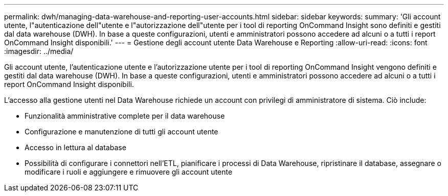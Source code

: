 ---
permalink: dwh/managing-data-warehouse-and-reporting-user-accounts.html 
sidebar: sidebar 
keywords:  
summary: 'Gli account utente, l"autenticazione dell"utente e l"autorizzazione dell"utente per i tool di reporting OnCommand Insight sono definiti e gestiti dal data warehouse (DWH). In base a queste configurazioni, utenti e amministratori possono accedere ad alcuni o a tutti i report OnCommand Insight disponibili.' 
---
= Gestione degli account utente Data Warehouse e Reporting
:allow-uri-read: 
:icons: font
:imagesdir: ../media/


[role="lead"]
Gli account utente, l'autenticazione utente e l'autorizzazione utente per i tool di reporting OnCommand Insight vengono definiti e gestiti dal data warehouse (DWH). In base a queste configurazioni, utenti e amministratori possono accedere ad alcuni o a tutti i report OnCommand Insight disponibili.

L'accesso alla gestione utenti nel Data Warehouse richiede un account con privilegi di amministratore di sistema. Ciò include:

* Funzionalità amministrative complete per il data warehouse
* Configurazione e manutenzione di tutti gli account utente
* Accesso in lettura al database
* Possibilità di configurare i connettori nell'ETL, pianificare i processi di Data Warehouse, ripristinare il database, assegnare o modificare i ruoli e aggiungere e rimuovere gli account utente

